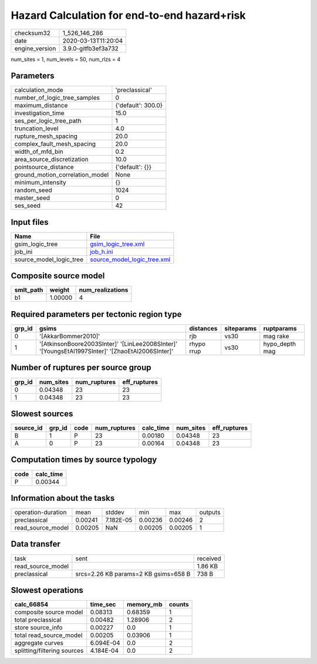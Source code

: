 Hazard Calculation for end-to-end hazard+risk
=============================================

============== ===================
checksum32     1_526_146_286      
date           2020-03-13T11:20:04
engine_version 3.9.0-gitfb3ef3a732
============== ===================

num_sites = 1, num_levels = 50, num_rlzs = 4

Parameters
----------
=============================== ==================
calculation_mode                'preclassical'    
number_of_logic_tree_samples    0                 
maximum_distance                {'default': 300.0}
investigation_time              15.0              
ses_per_logic_tree_path         1                 
truncation_level                4.0               
rupture_mesh_spacing            20.0              
complex_fault_mesh_spacing      20.0              
width_of_mfd_bin                0.2               
area_source_discretization      10.0              
pointsource_distance            {'default': {}}   
ground_motion_correlation_model None              
minimum_intensity               {}                
random_seed                     1024              
master_seed                     0                 
ses_seed                        42                
=============================== ==================

Input files
-----------
======================= ============================================================
Name                    File                                                        
======================= ============================================================
gsim_logic_tree         `gsim_logic_tree.xml <gsim_logic_tree.xml>`_                
job_ini                 `job_h.ini <job_h.ini>`_                                    
source_model_logic_tree `source_model_logic_tree.xml <source_model_logic_tree.xml>`_
======================= ============================================================

Composite source model
----------------------
========= ======= ================
smlt_path weight  num_realizations
========= ======= ================
b1        1.00000 4               
========= ======= ================

Required parameters per tectonic region type
--------------------------------------------
====== ================================================================================================ ========== ========== ==============
grp_id gsims                                                                                            distances  siteparams ruptparams    
====== ================================================================================================ ========== ========== ==============
0      '[AkkarBommer2010]'                                                                              rjb        vs30       mag rake      
1      '[AtkinsonBoore2003SInter]' '[LinLee2008SInter]' '[YoungsEtAl1997SInter]' '[ZhaoEtAl2006SInter]' rhypo rrup vs30       hypo_depth mag
====== ================================================================================================ ========== ========== ==============

Number of ruptures per source group
-----------------------------------
====== ========= ============ ============
grp_id num_sites num_ruptures eff_ruptures
====== ========= ============ ============
0      0.04348   23           23          
1      0.04348   23           23          
====== ========= ============ ============

Slowest sources
---------------
========= ====== ==== ============ ========= ========= ============
source_id grp_id code num_ruptures calc_time num_sites eff_ruptures
========= ====== ==== ============ ========= ========= ============
B         1      P    23           0.00180   0.04348   23          
A         0      P    23           0.00164   0.04348   23          
========= ====== ==== ============ ========= ========= ============

Computation times by source typology
------------------------------------
==== =========
code calc_time
==== =========
P    0.00344  
==== =========

Information about the tasks
---------------------------
================== ======= ========= ======= ======= =======
operation-duration mean    stddev    min     max     outputs
preclassical       0.00241 7.182E-05 0.00236 0.00246 2      
read_source_model  0.00205 NaN       0.00205 0.00205 1      
================== ======= ========= ======= ======= =======

Data transfer
-------------
================= ==================================== ========
task              sent                                 received
read_source_model                                      1.86 KB 
preclassical      srcs=2.26 KB params=2 KB gsims=658 B 738 B   
================= ==================================== ========

Slowest operations
------------------
=========================== ========= ========= ======
calc_66854                  time_sec  memory_mb counts
=========================== ========= ========= ======
composite source model      0.08313   0.68359   1     
total preclassical          0.00482   1.28906   2     
store source_info           0.00227   0.0       1     
total read_source_model     0.00205   0.03906   1     
aggregate curves            6.094E-04 0.0       2     
splitting/filtering sources 4.184E-04 0.0       2     
=========================== ========= ========= ======